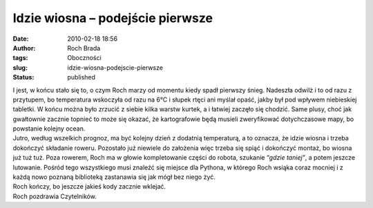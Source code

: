 Idzie wiosna – podejście pierwsze
#################################
:date: 2010-02-18 18:56
:author: Roch Brada
:tags: Oboczności
:slug: idzie-wiosna-podejscie-pierwsze
:status: published

| I jest, w końcu stało się to, o czym Roch marzy od momentu kiedy spadł pierwszy śnieg. Nadeszła odwilż i to od razu z przytupem, bo temperatura wskoczyła od razu na 6°C i słupek rtęci ani myślał opaść, jakby był pod wpływem niebieskiej tabletki. W końcu można było zrzucić z siebie kilka warstw kurtek, a i łatwiej zaczęło się chodzić. Same plusy, choć jak gwałtownie zacznie topnieć to może się okazać, że kartografowie będą musieli zweryfikować dotychczasowe mapy, bo powstanie kolejny ocean.
| Jutro, według wszelkich prognoz, ma być kolejny dzień z dodatnią temperaturą, a to oznacza, że idzie wiosna i trzeba dokończyć składanie roweru. Pozostało już niewiele do założenia więc trzeba się spiąć i dokończyć montaż, bo wiosna już tuż tuż. Poza rowerem, Roch ma w głowie kompletowanie części do robota, szukanie “\ *gdzie taniej”*, a potem jeszcze lutowanie. Pośród tego wszystkiego musi znaleźć się miejsce dla Pythona, w którego Roch wsiąka coraz mocniej i z każdą nowo poznaną biblioteką zastanawia się jak mógł bez niego żyć.
| Roch kończy, bo jeszcze jakieś kody zacznie wklejać.
| Roch pozdrawia Czytelników.
